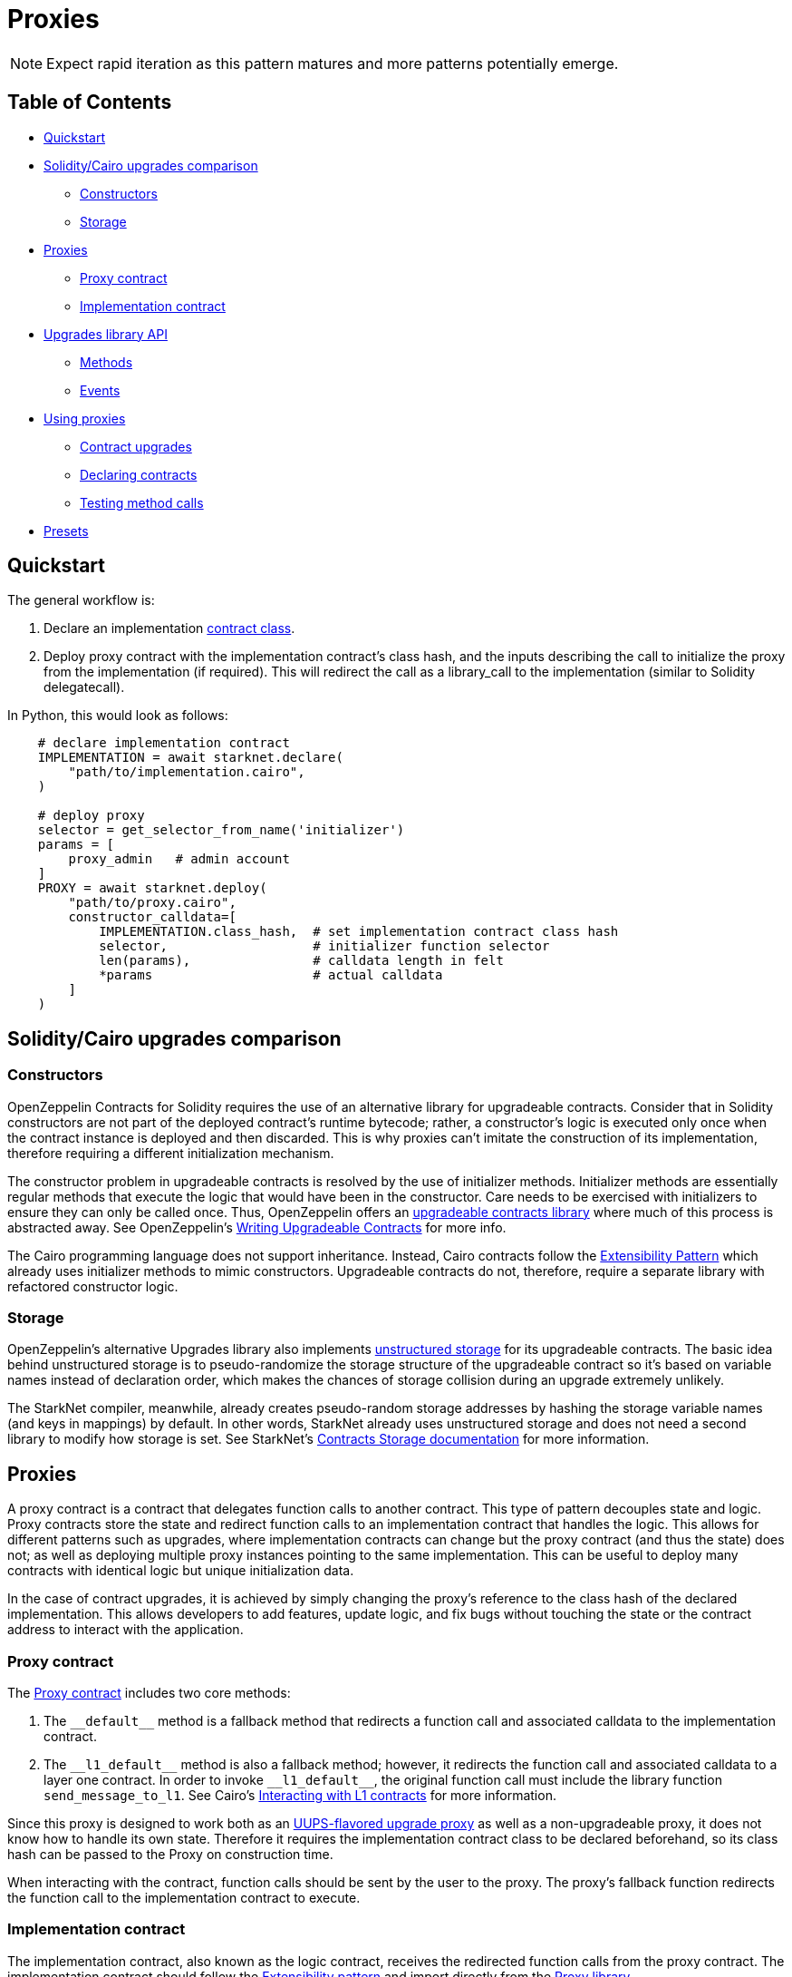 = Proxies

NOTE: Expect rapid iteration as this pattern matures and more patterns potentially emerge.

== Table of Contents

* <<quickstart,Quickstart>>
* <<soliditycairo_upgrades_comparison,Solidity/Cairo upgrades comparison>>
 ** <<constructors,Constructors>>
 ** <<storage,Storage>>
* <<proxies2,Proxies>>
 ** <<proxy_contract,Proxy contract>>
 ** <<implementation_contract,Implementation contract>>
* <<upgrades_library_api,Upgrades library API>>
 ** <<methods,Methods>>
 ** <<events,Events>>
* <<using_proxies,Using proxies>>
 ** <<contract_upgrades,Contract upgrades>>
 ** <<declaring_contracts,Declaring contracts>>
 ** <<testing_method_calls,Testing method calls>>
* <<presets,Presets>>

== Quickstart

The general workflow is:

. Declare an implementation https://starknet.io/docs/hello_starknet/intro.html#declare-the-contract-on-the-starknet-testnet[contract class].
. Deploy proxy contract with the implementation contract's class hash, and the inputs describing the call to initialize the proxy from the implementation (if required). This will redirect the call as a library_call to the implementation (similar to Solidity delegatecall).

In Python, this would look as follows:

[,python]
----
    # declare implementation contract
    IMPLEMENTATION = await starknet.declare(
        "path/to/implementation.cairo",
    )

    # deploy proxy
    selector = get_selector_from_name('initializer')
    params = [
        proxy_admin   # admin account
    ]
    PROXY = await starknet.deploy(
        "path/to/proxy.cairo",
        constructor_calldata=[
            IMPLEMENTATION.class_hash,  # set implementation contract class hash
            selector,                   # initializer function selector
            len(params),                # calldata length in felt
            *params                     # actual calldata
        ]
    )
----

== Solidity/Cairo upgrades comparison

=== Constructors

OpenZeppelin Contracts for Solidity requires the use of an alternative library for upgradeable contracts.
Consider that in Solidity constructors are not part of the deployed contract's runtime bytecode;
rather, a constructor's logic is executed only once when the contract instance is deployed and then discarded.
This is why proxies can't imitate the construction of its implementation, therefore requiring a different initialization mechanism.

The constructor problem in upgradeable contracts is resolved by the use of initializer methods.
Initializer methods are essentially regular methods that execute the logic that would have been in the constructor.
Care needs to be exercised with initializers to ensure they can only be called once.
Thus, OpenZeppelin offers an https://github.com/OpenZeppelin/openzeppelin-contracts-upgradeable[upgradeable contracts library] where much of this process is abstracted away.
See OpenZeppelin's https://docs.openzeppelin.com/upgrades-plugins/1.x/writing-upgradeable[Writing Upgradeable Contracts] for more info.

The Cairo programming language does not support inheritance.
Instead, Cairo contracts follow the xref:extensibility.adoc[Extensibility Pattern] which already uses initializer methods to mimic constructors.
Upgradeable contracts do not, therefore, require a separate library with refactored constructor logic.

=== Storage

OpenZeppelin's alternative Upgrades library also implements https://docs.openzeppelin.com/upgrades-plugins/1.x/proxies#unstructured-storage-proxies[unstructured storage] for its upgradeable contracts.
The basic idea behind unstructured storage is to pseudo-randomize the storage structure of the upgradeable contract so it's based on variable names instead of declaration order, which makes the chances of storage collision during an upgrade extremely unlikely.

The StarkNet compiler, meanwhile, already creates pseudo-random storage addresses by hashing the storage variable names (and keys in mappings) by default.
In other words, StarkNet already uses unstructured storage and does not need a second library to modify how storage is set.
See StarkNet's https://starknet.io/documentation/contracts/#contracts_storage[Contracts Storage documentation] for more information.

[#proxies2]
== Proxies

A proxy contract is a contract that delegates function calls to another contract.
This type of pattern decouples state and logic.
Proxy contracts store the state and redirect function calls to an implementation contract that handles the logic.
This allows for different patterns such as upgrades, where implementation contracts can change but the proxy contract (and thus the state) does not;
as well as deploying multiple proxy instances pointing to the same implementation.
This can be useful to deploy many contracts with identical logic but unique initialization data.

In the case of contract upgrades, it is achieved by simply changing the proxy's reference to the class hash of the declared implementation.
This allows developers to add features, update logic, and fix bugs without touching the state or the contract address to interact with the application.

=== Proxy contract

The https://github.com/OpenZeppelin/cairo-contracts/blob/ad399728e6fcd5956a4ed347fb5e8ee731d37ec4/src/openzeppelin/upgrades/presets/Proxy.cairo[Proxy contract] includes two core methods:

. The `\\__default__` method is a fallback method that redirects a function call and associated calldata to the implementation contract.
. The `\\__l1_default__` method is also a fallback method;
however, it redirects the function call and associated calldata to a layer one contract.
In order to invoke `\\__l1_default__`, the original function call must include the library function `send_message_to_l1`.
See Cairo's https://www.cairo-lang.org/docs/hello_starknet/l1l2.html[Interacting with L1 contracts] for more information.

Since this proxy is designed to work both as an https://eips.ethereum.org/EIPS/eip-1822[UUPS-flavored upgrade proxy] as well as a non-upgradeable proxy, it does not know how to handle its own state.
Therefore it requires the implementation contract class to be declared beforehand, so its class hash can be passed to the Proxy on construction time.

When interacting with the contract, function calls should be sent by the user to the proxy.
The proxy's fallback function redirects the function call to the implementation contract to execute.

=== Implementation contract

The implementation contract, also known as the logic contract, receives the redirected function calls from the proxy contract.
The implementation contract should follow the xref:extensibility.adoc#the_pattern[Extensibility pattern] and import directly from the https://github.com/OpenZeppelin/cairo-contracts/blob/ad399728e6fcd5956a4ed347fb5e8ee731d37ec4/src/openzeppelin/upgrades/library.cairo[Proxy library].

The implementation contract should:

* Import `Proxy` namespace.
* Provide an external initializer function (calling `Proxy.initializer`) to intialize the proxy immediately after deployment.

If the implementation is upgradeable, it should:

* Include a method to upgrade the implementation (i.e.
`upgrade`).
* Use access control to protect the contract's upgradeability.

The implementation contract should NOT:

* Be deployed like a regular contract.
Instead, the implementation contract should be declared (which creates a `DeclaredClass` containing its hash and abi).
* Set its initial state with a traditional constructor (decorated with `@constructor`).
Instead, use an initializer method that invokes the Proxy `constructor`.

NOTE: The Proxy `constructor` includes a check that ensures the initializer can only be called once;
however, `_set_implementation` does not include this check.
It's up to the developers to protect their implementation contract's upgradeability with access controls such as <<assert_only_admin,`assert_only_admin`>>.

For a full implementation contract example, please see:

* https://github.com/OpenZeppelin/cairo-contracts/blob/main/tests/mocks/ProxiableImplementation.cairo[Proxiable implementation]

== Upgrades library API

=== Methods

[,cairo]
----
func initializer(proxy_admin: felt):
end

func assert_only_admin():
end

func get_implementation_hash() -> (implementation: felt):
end

func get_admin() -> (admin: felt):
end

func _set_admin(new_admin: felt):
end

func _set_implementation_hash(new_implementation: felt):
end
----

==== `initializer`

Initializes the proxy contract with an initial implementation.

Parameters:

[,cairo]
----
proxy_admin: felt
----

Returns: None.

==== `assert_only_admin`

Reverts if called by any account other than the admin.

Parameters: None.

Returns: None.

==== `get_implementation`

Returns the current implementation hash.

Parameters: None.

Returns:

[,cairo]
----
implementation: felt
----

==== `get_admin`

Returns the current admin.

Parameters: None.

Returns:

[,cairo]
----
admin: felt
----

==== `_set_admin`

Sets `new_admin` as the admin of the proxy contract.

Parameters:

[,cairo]
----
new_admin: felt
----

Returns: None.

==== `_set_implementation_hash`

Sets `new_implementation` as the implementation's contract class.
This method is included in the proxy contract's constructor and can be used to upgrade contracts.

Parameters:

[,cairo]
----
new_implementation: felt
----

Returns: None.

=== Events

[,cairo]
----
func Upgraded(implementation: felt):
end

func AdminChanged(previousAdmin: felt, newAdmin: felt):
end
----

==== `Upgraded`

Emitted when a proxy contract sets a new implementation class hash.

Parameters:

[,cairo]
----
implementation: felt
----

==== `AdminChanged`

Emitted when the `admin` changes from `previousAdmin` to `newAdmin`.

Parameters:

[,cairo]
----
previousAdmin: felt
newAdmin: felt
----

== Using proxies

=== Contract upgrades

To upgrade a contract, the implementation contract should include an `upgrade` method that, when called, changes the reference to a new deployed contract like this:

[,python]
----
    # declare first implementation
    IMPLEMENTATION = await starknet.declare(
        "path/to/implementation.cairo",
    )

    # deploy proxy
    PROXY = await starknet.deploy(
        "path/to/proxy.cairo",
        constructor_calldata=[
            IMPLEMENTATION.class_hash,  # set implementation hash
            0,                          # selector set to 0 ignores initialization
            0,                          # calldata length in felt
            *[]                         # empty calldata
        ]
    )

    # declare implementation v2
    IMPLEMENTATION_V2 = await starknet.declare(
        "path/to/implementation_v2.cairo",
    )

    # call upgrade with the new implementation contract class hash
    await signer.send_transaction(
        account, PROXY.contract_address, 'upgrade', [
            IMPLEMENTATION_V2.class_hash
        ]
    )
----

For a full deployment and upgrade implementation, please see:

* https://github.com/OpenZeppelin/cairo-contracts/blob/main/tests/mocks/UpgradesMockV1.cairo[Upgrades V1]
* https://github.com/OpenZeppelin/cairo-contracts/blob/main/tests/mocks/UpgradesMockV2.cairo[Upgrades V2]

=== Declaring contracts

StarkNet contracts come in two forms: contract classes and contract instances.
Contract classes represent the uninstantiated, stateless code;
whereas, contract instances are instantiated and include the state.
Since the Proxy contract references the implementation contract by its class hash, declaring an implementation contract proves sufficient (as opposed to a full deployment).
For more information on declaring classes, see https://starknet.io/docs/hello_starknet/intro.html#declare-contract[StarkNet's documentation].

=== Testing method calls

As with most StarkNet contracts, interacting with a proxy contract requires an xref:accounts.adoc#quickstart[account abstraction].
Due to limitations in the StarkNet testing framework, however, `@view` methods also require an account abstraction. This is only a requirement when testing.
The differences in getter methods written in Python, for example, are as follows:

[,python]
----
# standard ERC20 call
result = await erc20.totalSupply().call()

# upgradeable ERC20 call
result = await signer.send_transaction(
    account, PROXY.contract_address, 'totalSupply', []
)
----

== Presets

Presets are pre-written contracts that extend from our library of contracts.
They can be deployed as-is or used as templates for customization.

Some presets include:

* https://github.com/OpenZeppelin/cairo-contracts/blob/ad399728e6fcd5956a4ed347fb5e8ee731d37ec4/src/openzeppelin/token/erc20/presets/ERC20Upgradeable.cairo[ERC20Upgradeable]
* More to come!
Have an idea?
https://github.com/OpenZeppelin/cairo-contracts/issues/new/choose[Open an issue]!
